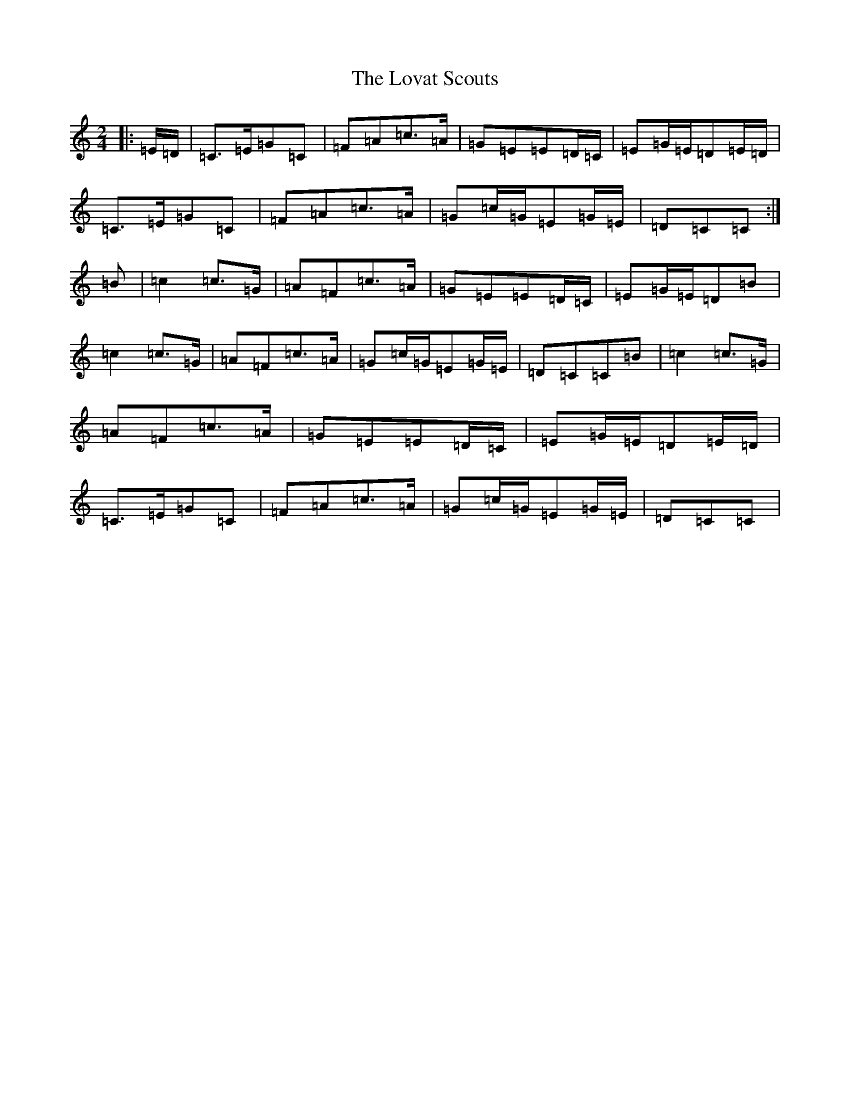 X: 18978
T: Lovat Scouts, The
S: https://thesession.org/tunes/6460#setting24664
Z: D Major
R: polka
M: 2/4
L: 1/8
K: C Major
|:=E/2=D/2|=C>=E=G=C|=F=A=c>=A|=G=E=E=D/2=C/2|=E=G/2=E/2=D=E/2=D/2|=C>=E=G=C|=F=A=c>=A|=G=c/2=G/2=E=G/2=E/2|=D=C=C:|=B|=c2=c>=G|=A=F=c>=A|=G=E=E=D/2=C/2|=E=G/2=E/2=D=B|=c2=c>=G|=A=F=c>=A|=G=c/2=G/2=E=G/2=E/2|=D=C=C=B|=c2=c>=G|=A=F=c>=A|=G=E=E=D/2=C/2|=E=G/2=E/2=D=E/2=D/2|=C>=E=G=C|=F=A=c>=A|=G=c/2=G/2=E=G/2=E/2|=D=C=C|